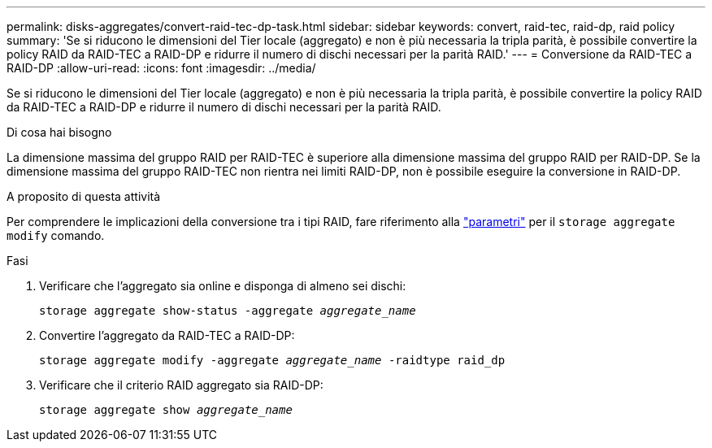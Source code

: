---
permalink: disks-aggregates/convert-raid-tec-dp-task.html 
sidebar: sidebar 
keywords: convert, raid-tec, raid-dp, raid policy 
summary: 'Se si riducono le dimensioni del Tier locale (aggregato) e non è più necessaria la tripla parità, è possibile convertire la policy RAID da RAID-TEC a RAID-DP e ridurre il numero di dischi necessari per la parità RAID.' 
---
= Conversione da RAID-TEC a RAID-DP
:allow-uri-read: 
:icons: font
:imagesdir: ../media/


[role="lead"]
Se si riducono le dimensioni del Tier locale (aggregato) e non è più necessaria la tripla parità, è possibile convertire la policy RAID da RAID-TEC a RAID-DP e ridurre il numero di dischi necessari per la parità RAID.

.Di cosa hai bisogno
La dimensione massima del gruppo RAID per RAID-TEC è superiore alla dimensione massima del gruppo RAID per RAID-DP. Se la dimensione massima del gruppo RAID-TEC non rientra nei limiti RAID-DP, non è possibile eseguire la conversione in RAID-DP.

.A proposito di questa attività
Per comprendere le implicazioni della conversione tra i tipi RAID, fare riferimento alla https://docs.netapp.com/us-en/ontap-cli/storage-aggregate-modify.html#parameters["parametri"^] per il `storage aggregate modify` comando.

.Fasi
. Verificare che l'aggregato sia online e disponga di almeno sei dischi:
+
`storage aggregate show-status -aggregate _aggregate_name_`

. Convertire l'aggregato da RAID-TEC a RAID-DP:
+
`storage aggregate modify -aggregate _aggregate_name_ -raidtype raid_dp`

. Verificare che il criterio RAID aggregato sia RAID-DP:
+
`storage aggregate show _aggregate_name_`


